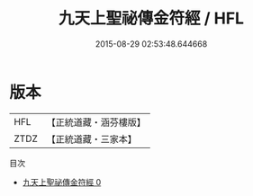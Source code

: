 #+TITLE: 九天上聖祕傳金符經 / HFL

#+DATE: 2015-08-29 02:53:48.644668
* 版本
 |       HFL|【正統道藏・涵芬樓版】|
 |      ZTDZ|【正統道藏・三家本】|
目次
 - [[file:KR5g0076_000.txt][九天上聖祕傳金符經 0]]
